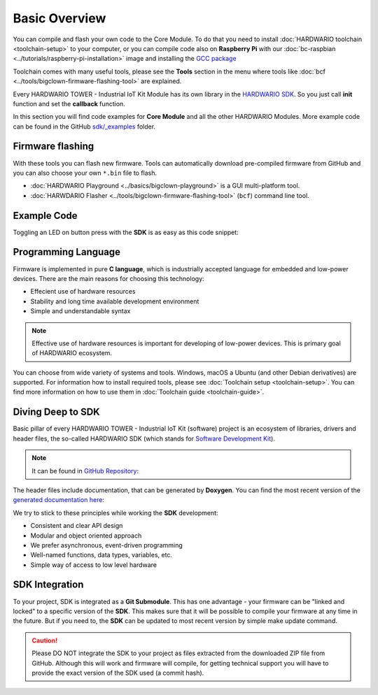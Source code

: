 ##############
Basic Overview
##############

You can compile and flash your own code to the Core Module. To do that you need to install :doc:`HARDWARIO toolchain <toolchain-setup>` to your computer,
or you can compile code also on **Raspberry Pi** with our
:doc:`bc-raspbian <../tutorials/raspberry-pi-installation>` image and installing
the `GCC package <https://forum.hardwario.com/t/how-to-compile-bigclown-firmware-on-raspberry-pi/271/10>`_

Toolchain comes with many useful tools, please see the **Tools** section in the menu where tools like :doc:`bcf <../tools/bigclown-firmware-flashing-tool>` are explained.

Every HARDWARIO TOWER - Industrial IoT Kit Module has its own library in the `HARDWARIO SDK <https://sdk.hardwario.com>`_.
So you just call **init** function and set the **callback** function.

In this section you will find code examples for **Core Module** and all the other HARDWARIO Modules.
More example code can be found in the GitHub `sdk/_examples <https://github.com/hardwario/bcf-sdk/tree/master/_examples>`_ folder.

*****************
Firmware flashing
*****************

With these tools you can flash new firmware.
Tools can automatically download pre-compiled firmware from GitHub and you can also choose your own ``*.bin`` file to flash.

- :doc:`HARDWARIO Playground <../basics/bigclown-playground>` is a GUI multi-platform tool.
- :doc:`HARWDARIO Flasher <../tools/bigclown-firmware-flashing-tool>` (``bcf``) command line tool.

************
Example Code
************

Toggling an LED on button press with the **SDK** is as easy as this code snippet:

.. code-block:: c
    :linenos:

    #include <application.h>

    // LED instance
    bc_led_t led;

    // Button instance
    bc_button_t button;

    void button_event_handler(bc_button_t *self, bc_button_event_t event, void *event_param)
    {
        if (event == BC_BUTTON_EVENT_PRESS)
        {
            bc_led_set_mode(&led, BC_LED_MODE_TOGGLE);
        }
    }

    void application_init(void)
    {
        // Initialize LED
        bc_led_init(&led, BC_GPIO_LED, false, false);
        bc_led_set_mode(&led, BC_LED_MODE_ON);

        // Initialize button
        bc_button_init(&button, BC_GPIO_BUTTON, BC_GPIO_PULL_DOWN, false);
        bc_button_set_event_handler(&button, button_event_handler, NULL);
    }

********************
Programming Language
********************

Firmware is implemented in pure **C language**, which is industrially accepted language for embedded and low-power devices.
There are the main reasons for choosing this technology:

- Effecient use of hardware resources
- Stability and long time available development environment
- Simple and understandable syntax

.. note::

    Effective use of hardware resources is important for developing of low-power devices. This is primary goal of HARDWARIO ecosystem.

You can choose from wide variety of systems and tools. Windows, macOS a Ubuntu (and other Debian derivatives) are supported.
For information how to install required tools, please see :doc:`Toolchain setup <toolchain-setup>`.
You can find more information on how to use them in :doc:`Toolchain guide <toolchain-guide>`.

******************
Diving Deep to SDK
******************

Basic pillar of every HARDWARIO TOWER - Industrial IoT Kit (software) project is an ecosystem of libraries, drivers and header files,
the so-called HARDWARIO SDK (which stands for `Software Development Kit <https://en.wikipedia.org/wiki/Software_development_kit>`_).

.. note::

    It can be found in `GitHub Repository <https://github.com/hardwario/bcf-sdk>`_:

The header files include documentation, that can be generated by **Doxygen**.
You can find the most recent version of the `generated documentation here <https://sdk.hardwario.com>`_:


We try to stick to these principles while working the **SDK** development:

- Consistent and clear API design
- Modular and object oriented approach
- We prefer asynchronous, event-driven programming
- Well-named functions, data types, variables, etc.
- Simple way of access to low level hardware

***************
SDK Integration
***************

To your project, SDK is integrated as a **Git Submodule**. This has one advantage - your firmware can be "linked and locked" to a specific version of the **SDK**.
This makes sure that it will be possible to compile your firmware at any time in the future.
But if you need to, the **SDK** can be updated to most recent version by simple make update command.

.. caution::

    Please DO NOT integrate the SDK to your project as files extracted from the downloaded ZIP file from GitHub.
    Although this will work and firmware will compile,
    for getting technical support you will have to provide the exact version of the SDK used (a commit hash).

